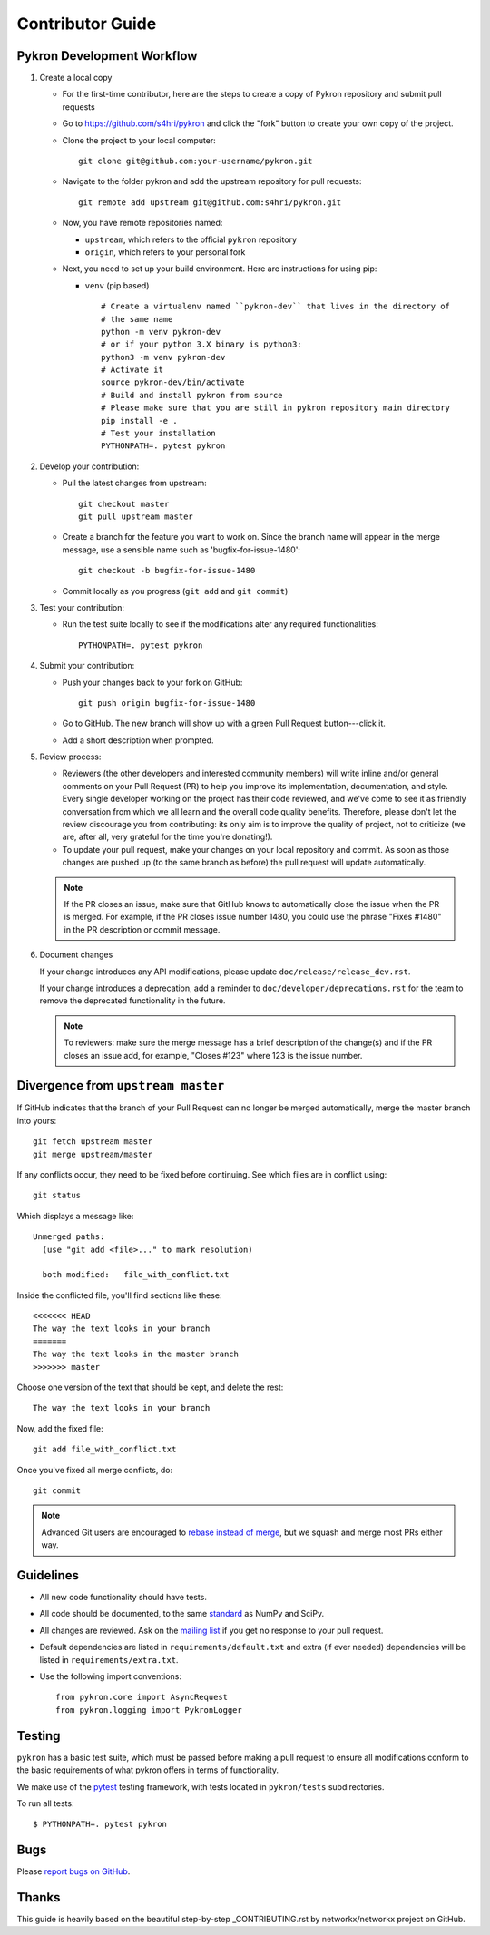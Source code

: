 .. _contributor_guide:

Contributor Guide
=================

Pykron Development Workflow
---------------------------

1. Create a local copy

   * For the first-time contributor, here are the steps to create a copy of Pykron repository and submit pull requests

   * Go to `https://github.com/s4hri/pykron
     <https://github.com/s4hri/pykron>`_ and click the
     "fork" button to create your own copy of the project.

   * Clone the project to your local computer::

      git clone git@github.com:your-username/pykron.git

   * Navigate to the folder pykron and add the upstream repository for pull requests::

      git remote add upstream git@github.com:s4hri/pykron.git

   * Now, you have remote repositories named:

     - ``upstream``, which refers to the official ``pykron`` repository
     - ``origin``, which refers to your personal fork

   * Next, you need to set up your build environment.
     Here are instructions for using pip:
   
     * ``venv`` (pip based)
     
       ::
     
         # Create a virtualenv named ``pykron-dev`` that lives in the directory of
         # the same name
         python -m venv pykron-dev
         # or if your python 3.X binary is python3:
         python3 -m venv pykron-dev
         # Activate it
         source pykron-dev/bin/activate
         # Build and install pykron from source
         # Please make sure that you are still in pykron repository main directory
         pip install -e .
         # Test your installation
         PYTHONPATH=. pytest pykron
     

2. Develop your contribution:

   * Pull the latest changes from upstream::

      git checkout master
      git pull upstream master

   * Create a branch for the feature you want to work on. Since the
     branch name will appear in the merge message, use a sensible name
     such as 'bugfix-for-issue-1480'::

      git checkout -b bugfix-for-issue-1480

   * Commit locally as you progress (``git add`` and ``git commit``)

3. Test your contribution:

   * Run the test suite locally to see if the modifications alter any
     required functionalities::

      PYTHONPATH=. pytest pykron

4. Submit your contribution:

   * Push your changes back to your fork on GitHub::

      git push origin bugfix-for-issue-1480

   * Go to GitHub. The new branch will show up with a green Pull Request
     button---click it.

   * Add a short description when prompted.

5. Review process:

   * Reviewers (the other developers and interested community members) will
     write inline and/or general comments on your Pull Request (PR) to help
     you improve its implementation, documentation, and style.  Every single
     developer working on the project has their code reviewed, and we've come
     to see it as friendly conversation from which we all learn and the
     overall code quality benefits.  Therefore, please don't let the review
     discourage you from contributing: its only aim is to improve the quality
     of project, not to criticize (we are, after all, very grateful for the
     time you're donating!).

   * To update your pull request, make your changes on your local repository
     and commit. As soon as those changes are pushed up (to the same branch as
     before) the pull request will update automatically.

   .. note::

      If the PR closes an issue, make sure that GitHub knows to automatically
      close the issue when the PR is merged.  For example, if the PR closes
      issue number 1480, you could use the phrase "Fixes #1480" in the PR
      description or commit message.

6. Document changes

   If your change introduces any API modifications, please update
   ``doc/release/release_dev.rst``.

   If your change introduces a deprecation, add a reminder to
   ``doc/developer/deprecations.rst`` for the team to remove the
   deprecated functionality in the future.

   .. note::
   
      To reviewers: make sure the merge message has a brief description of the
      change(s) and if the PR closes an issue add, for example, "Closes #123"
      where 123 is the issue number.


Divergence from ``upstream master``
-----------------------------------

If GitHub indicates that the branch of your Pull Request can no longer
be merged automatically, merge the master branch into yours::

   git fetch upstream master
   git merge upstream/master

If any conflicts occur, they need to be fixed before continuing.  See
which files are in conflict using::

   git status

Which displays a message like::

   Unmerged paths:
     (use "git add <file>..." to mark resolution)

     both modified:   file_with_conflict.txt

Inside the conflicted file, you'll find sections like these::

   <<<<<<< HEAD
   The way the text looks in your branch
   =======
   The way the text looks in the master branch
   >>>>>>> master

Choose one version of the text that should be kept, and delete the
rest::

   The way the text looks in your branch

Now, add the fixed file::


   git add file_with_conflict.txt

Once you've fixed all merge conflicts, do::

   git commit

.. note::

   Advanced Git users are encouraged to `rebase instead of merge
   <https://networkx.org/documentation/stable/developer/gitwash/development_workflow.html#rebase-on-trunk>`__,
   but we squash and merge most PRs either way.


Guidelines
----------

* All new code functionality should have tests.
* All code should be documented, to the same
  `standard <https://numpydoc.readthedocs.io/en/latest/format.html#docstring-standard>`_
  as NumPy and SciPy.
* All changes are reviewed.  Ask on the
  `mailing list <http://groups.google.com/group/networkx-discuss>`_ if
  you get no response to your pull request.
* Default dependencies are listed in ``requirements/default.txt`` and extra
  (if ever needed) dependencies will be listed in ``requirements/extra.txt``.
* Use the following import conventions::

   from pykron.core import AsyncRequest
   from pykron.logging import PykronLogger



Testing
-------

``pykron`` has a basic test suite, which must be passed before
making a pull request to ensure all modifications conform to 
the basic requirements of what pykron offers in terms of
functionality.

We make use of the `pytest <https://docs.pytest.org/en/latest/>`__
testing framework, with tests located in ``pykron/tests`` subdirectories.

To run all tests::

    $ PYTHONPATH=. pytest pykron

Bugs
----

Please `report bugs on GitHub <https://github.com/s4hri/pykron/issues>`_.


Thanks
------

This guide is heavily based on the beautiful step-by-step _CONTRIBUTING.rst by networkx/networkx project on GitHub.